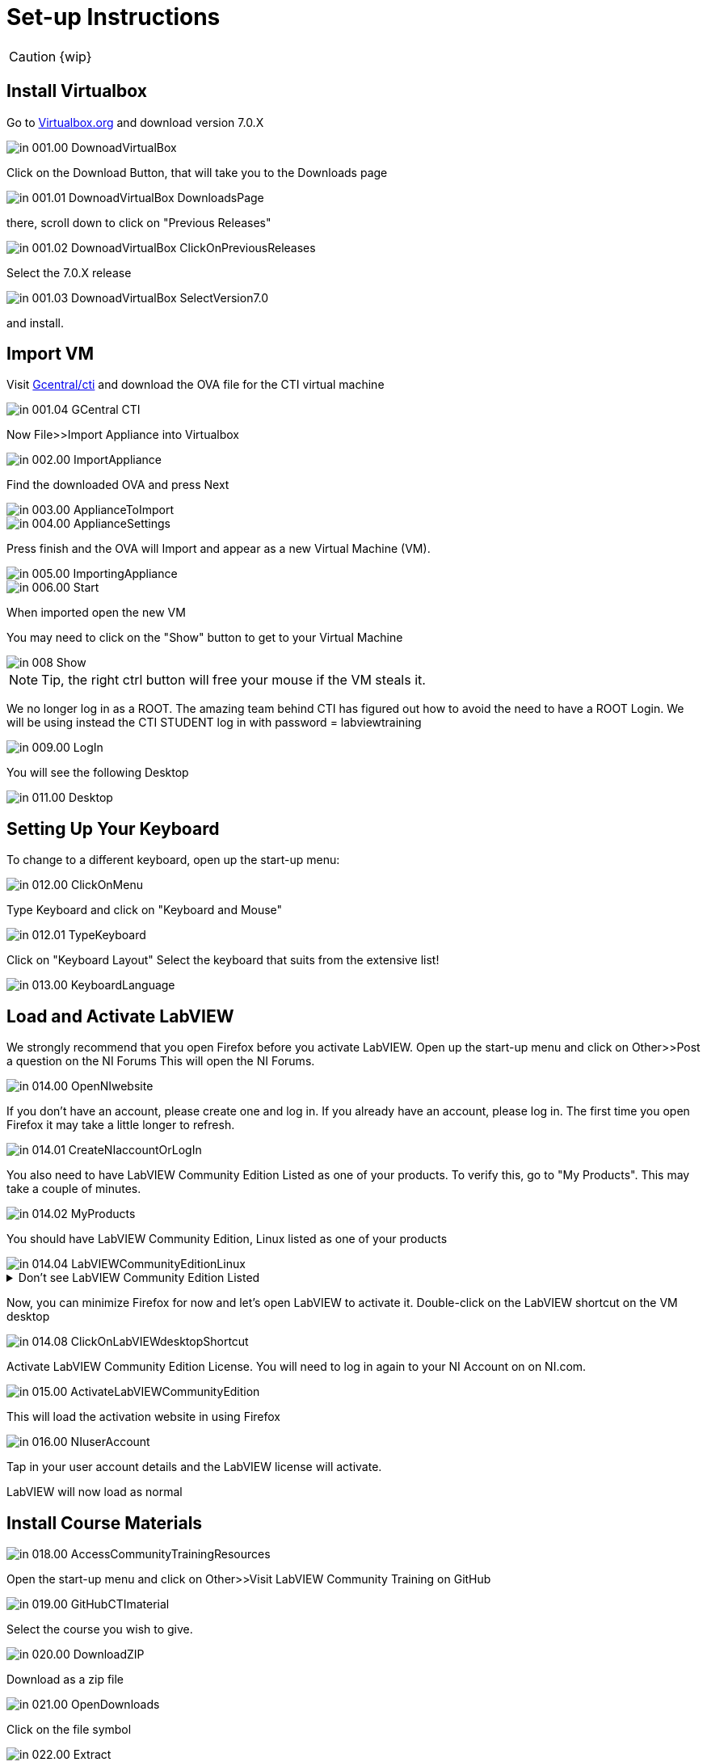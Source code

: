 = Set-up Instructions

CAUTION: {wip}

== Install Virtualbox

Go to https://www.virtualbox.org/wiki/Downloads[Virtualbox.org] and download version 7.0.X

image::in_001.00_DownoadVirtualBox.png[]

Click on the Download Button, that will take you to the Downloads page

image::in_001.01_DownoadVirtualBox-DownloadsPage.png[]

there, scroll down to click on "Previous Releases"

image::in_001.02_DownoadVirtualBox-ClickOnPreviousReleases.png[]

Select the 7.0.X release

image::in_001.03_DownoadVirtualBox-SelectVersion7.0.png[]

and install.

== Import VM
Visit  https://gcentral.org/cti/[Gcentral/cti] and download the OVA file for the CTI virtual machine

image::in_001.04_GCentral-CTI.png[]

Now File>>Import Appliance into Virtualbox  

image::in_002.00_ImportAppliance.png[]

Find the downloaded OVA and press Next

image::in_003.00_ApplianceToImport.png[]

image::in_004.00_ApplianceSettings.png[]

Press finish and the OVA will Import and appear as a new Virtual Machine (VM).

image::in_005.00_ImportingAppliance.png[]

image::in_006.00_Start.png[]

When imported open the new VM

You may need to click on the "Show" button to get to your Virtual Machine

image::in_008_Show.png[]

NOTE: Tip, the right ctrl button will free your mouse if the VM steals it.

We no longer log in as a ROOT. The amazing team behind CTI has figured out how to avoid the need to have a ROOT Login. We will be using instead the CTI STUDENT log in with password = labviewtraining

image::in_009.00_LogIn.png[]

You will see the following Desktop

image::in_011.00_Desktop.png[]

== Setting Up Your Keyboard

To change to a different keyboard, open up the start-up menu:

image::in_012.00_ClickOnMenu.png[]

Type Keyboard and click on "Keyboard and Mouse"

image::in_012.01_TypeKeyboard.png[]

Click on "Keyboard Layout"
Select the keyboard that suits from the extensive list!

image::in_013.00_KeyboardLanguage.png[]

== Load and Activate LabVIEW

We strongly recommend that you open Firefox before you activate LabVIEW.
Open up the start-up menu and click on Other>>Post a question on the NI Forums
This will open the NI Forums.

image::in_014.00_OpenNIwebsite.png[]

If you don't have an account, please create one and log in. If you already have an account, please log in.
The first time you open Firefox it may take a little longer to refresh.

image::in_014.01_CreateNIaccountOrLogIn.png[]

You also need to have LabVIEW Community Edition Listed as one of your products. To verify this, go to "My Products". This may take a couple of minutes. 

image::in_014.02_MyProducts.png[]

You should have LabVIEW Community Edition, Linux listed as one of your products

image::in_014.04_LabVIEWCommunityEditionLinux.png[]


.Don't see LabVIEW Community Edition Listed
[%collapsible]
====

If you don't see, it, you will need to initiate the LabVIEW download process to gain that entitlement.

To download, go to Products>>LabVIEW

image::in_014.05_ProductsLabVIEW.png[]

Click on the Download button

image::in_014.06_ClickDownload.png[]

Select the Community Edition for Linux and click Download

image::in_014.07_SelectLinuxCommunityEdition.png[]

You can cancel the download process because LabVIEW is already installed on your VM. You just needed to initiate the download process to get the entitlement.

====

Now, you can minimize Firefox for now and let's open LabVIEW to activate it. 
Double-click on the LabVIEW shortcut on the VM desktop

image::in_014.08_ClickOnLabVIEWdesktopShortcut.png[]

Activate LabVIEW Community Edition License. You will need to log in again to your NI Account on on NI.com.

image::in_015.00_ActivateLabVIEWCommunityEdition.png[]

This will load the activation website in using Firefox

image::in_016.00_NIuserAccount.png[]

Tap in your user account details and the LabVIEW license will activate.

LabVIEW will now load as normal

== Install Course Materials

image::in_018.00_AccessCommunityTrainingResources.png[]

Open the start-up menu and click on Other>>Visit LabVIEW Community Training on GitHub

image::in_019.00_GitHubCTImaterial.png[]

Select the course you wish to give.

image::in_020.00_DownloadZIP.png[]

Download as a zip file

image::in_021.00_OpenDownloads.png[]

Click on the file symbol

image::in_022.00_Extract.png[]

and extract to Desktop

image::in_023.00_ExtractDestination.png[]

You should now have a desktop that resembles this

image::in_024.00_ExtractedMaterials.png[]

== Installing Drivers


Open up ../4) LabVIEW Instrument Drivers in a window

Clicking on the Computer icon on the desktop and then on the File System, navigate to /usr/local/natinst/LabVIEW-2024-64/instr.lib

Drag HandsOnPi2040 directory to ../instr.lib

image::in_025.00_DragInstrumentDriverTOinstr.lib.png[]

Open LabVIEW and create a new VI. Check the drivers are in the instr.lib as expected

image::in_026.00_HandsOnInstrumentPalette.png[]


== Making Emulator Exe run in Linux


The file CTIPicoVISAEmulator.exe needs to be set to be executable
Open the  GettingStartedLabVIEW1-English-main folder and navigate to 3) LabVIEW Instrument Emulator/builds/HandsOn
and right-click on CTIPicoVISAEmulator folder and select "Open in Terminal"

image::in_026.99_OpenInTerminal.png[]

Then type ls kbd:[Enter]

Then type ./CTIPicoVISAEmulator.exe kbd:[Enter]

If you get a Permission denied, then type

chmod u+x CTIPicoVISAEmulator.exe kbd:[Enter]

Now you should be able to type ./CTIPicoVISAEmulator.exe kbd:[Enter]

image::in_027.00_MarkEXE.png[]

.Click here if you are getting other errors
[%collapsible]
====
If you get other errors, then you need to build the Emulator executable for your VM.

Navigate to Desktop/GettingStartedLabVIEW1-English-main/3) LabVIEW Instrument Emulator/Project and double-click on HandsOn.lvproj ot open it in LabVIEW

Double-click Build Specifications

Right-click on CTIPicoVISAEmulator and click on Build

image::in_027.01_BuildSpecifications.png[]

Once is done, click on the Explore button 

image::in_027.02_Explore.png[]

and you should be able to execute the exe

image::in_027.03_EmulatorExecuting.png[]

====


== Setting Pico Firmware


Each  Raspberry Pi Pico will need the course firmware installed on it.

Hold the BOOTSEL button down on the Pico and plug the USB cable into the computer. The Pico will act as a flash drive.

image::in_028.00_BOOTSEL.png[]

In the Linux VM select Devices>>USB>>Raspberry Pi RP2 Boot [0100] (or similar)

image::in_029.00_DevicesUSB.png[]

This will mount the hard drive on the desktop

image::in_030.00_DeviceAsUSBflashDrive.png[]

Next drag and drop the course firmware file onto the Pico. This will install and the Pico LED will flash green 6 times.

image::in_031.00_DragFirmware.png[]

== Connect and Test the Pico


In the Linux VM select Devices>>USB>>Raspberry Pi Pico [0100] (or similar)

image::in_032.00_ConnectVMtoUSBdevice.png[]

Connect the Pico


== Hardware

Raspberry Pi Pico or Pico W.
USA and UK Suppliers - We're probably going to standardise on Pico-W
https://www.pishop.us/product/pico-breadboard-kit/
https://thepihut.com/products/analog-test-board
https://www.waveshare.com/analog-test-board.htm
https://thepihut.com/products/breadboard-kit-for-raspberry-pi-pico


== Support Software


Part of the idea behind this project is there to be zero costs for the software side of things.
The VM is pre-loaded with LibreOffice – it is the preferred medium for Manuals
The VM also has a program called Pinta – this is a layered graphics program similar to Paint.net. The wiring diagrams are made with this.
